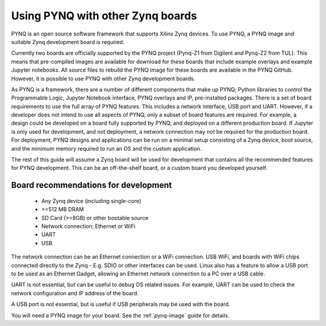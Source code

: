 .. _other-boards:

*********************************
Using PYNQ with other Zynq boards
*********************************

PYNQ is an open source software framework that supports Xilinx Zynq devices.
To use PYNQ, a PYNQ image and suitable Zynq development board is required. 

Currently two boards are officially supported by the PYNQ project (Pynq-Z1 from
Digilent and Pynq-Z2 from TUL). This means that pre-compiled images are 
available for download for these boards that include example overlays and 
example Jupyter notebooks. All source files to rebuild the PYNQ image for these
boards are available in the PYNQ GitHub. However, it is possible to use PYNQ
with other Zynq development boards. 

As PYNQ is a framework, there are a number of different components that make up
PYNQ; Python libraries to control the Programmable Logic, Jupyter Notebook
interface, PYNQ overlays and IP, pre-installed packages. There is a set of
board requirements to use the full array of PYNQ features. This includes a
network interface, USB port and UART. However, if a developer does not intend
to use all aspects of PYNQ, only a subset of board features are required. For
example, a design could be developed on a board fully supported by PYNQ, and
deployed on a different production board. If Jupyter is only used for
development, and not deployment, a network connection may not be required for
the production board. For deployment, PYNQ designs and applications can be run
on a minimal setup consisting of a Zynq device, boot source, and the minimum
memory required to run an OS and the custom application. 

The rest of this guide will assume a Zynq board will be used for development
that contains all the recommended features for PYNQ development. This can be an
off-the-shelf board, or a custom board you developed yourself. 

Board recommendations for development
-------------------------------------

   * Any Zynq device (including single-core)
   * >=512 MB DRAM
   * SD Card (>=8GB) or other bootable source
   * Network connection; Ethernet or WiFi
   * UART
   * USB

The network connection can be an Ethernet connection or a WiFi connection. USB
WiFi, and boards with WiFi chips connected directly to the Zynq - E.g. SDIO or
other interfaces can be used. Linux also has a feature to allow a USB port to
be used as an Ethernet Gadget, allowing an Ethernet network connection to a PC
over a USB cable. 

UART is not essential, but can be useful to debug OS related issues. For
example, UART can be used to check the network configuration and IP address
of the board. 

A USB port is not essential, but is useful if USB peripherals may be used with
the board. 

You will need a PYNQ image for your board. See the :ref:`pynq-image` guide for
details. 

